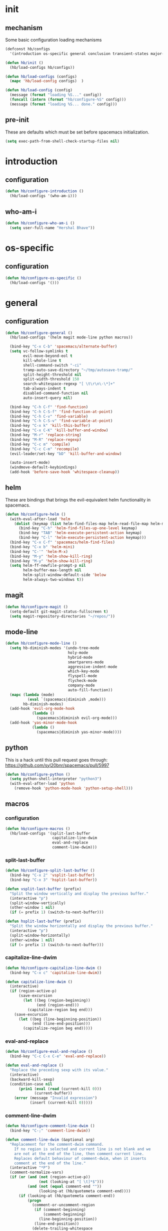 * init
#+PROPERTY: header-args :mkdirp t
#+STARTUP: content

** mechanism
Some basic configuration loading mechanisms
#+BEGIN_SRC emacs-lisp :tangle yes
  (defconst hb/configs
    '(introduction os-specific general conclusion transient-states major-modes))

  (defun hb/init ()
    (hb/load-configs hb/configs))

  (defun hb/load-configs (configs)
    (mapc 'hb/load-config configs)  )

  (defun hb/load-config (config)
    (message (format "loading %S..." config))
    (funcall (intern (format "hb/configure-%S" config)))
    (message (format "loading %S... done." config)))
#+END_SRC

** pre-init
These are defaults which must be set before spacemacs initialization.
#+BEGIN_SRC emacs-lisp :tangle yes
  (setq exec-path-from-shell-check-startup-files nil)
#+END_SRC
* introduction
** configuration
#+BEGIN_SRC emacs-lisp :tangle yes
  (defun hb/configure-introduction ()
    (hb/load-configs '(who-am-i)))
#+END_SRC

** who-am-i
#+BEGIN_SRC emacs-lisp :tangle yes
  (defun hb/configure-who-am-i ()
    (setq user-full-name "Hershal Bhave"))
#+END_SRC

* os-specific
** configuration
#+BEGIN_SRC emacs-lisp :tangle yes
  (defun hb/configure-os-specific ()
    (hb/load-configs '()))
#+END_SRC

* general
** configuration
#+BEGIN_SRC emacs-lisp :tangle yes
  (defun hb/configure-general ()
    (hb/load-configs '(helm magit mode-line python macros))

    (bind-key "C-x C-b" 'spacemacs/alternate-buffer)
    (setq vc-follow-symlinks t
          evil-move-beyond-eol t
          kill-whole-line t
          shell-command-switch "-ci"
          tramp-auto-save-directory "~/tmp/autosave-tramp/"
          split-height-threshold nil
          split-width-threshold 150
          search-whitespace-regexp "[ \t\r\n\-\*]+"
          tab-always-indent t
          disabled-command-function nil
          auto-insert-query nil)

    (bind-key "C-h C-f" 'find-function)
    (bind-key "C-h C-S-f" 'find-function-at-point)
    (bind-key "C-h C-v" 'find-variable)
    (bind-key "C-h C-S-v" 'find-variable-at-point)
    (bind-key "C-x k" 'kill-this-buffer)
    (bind-key "C-x C-K" 'kill-buffer-and-window)
    (bind-key "M-r" 'replace-string)
    (bind-key "M-R" 'replace-regexp)
    (bind-key "C-c m" 'compile)
    (bind-key "C-c C-m" 'recompile)
    (evil-leader/set-key "bD" 'kill-buffer-and-window)

    (auto-insert-mode)
    (windmove-default-keybindings)
    (add-hook 'before-save-hook 'whitespace-cleanup))
#+END_SRC
** helm
These are bindings that brings the evil-equivalent helm functionality in
spacemacs.

#+BEGIN_SRC emacs-lisp :tangle yes
  (defun hb/configure-helm ()
    (with-eval-after-load 'helm
      (dolist (keymap (list helm-find-files-map helm-read-file-map helm-map))
        (bind-key "C-h" 'helm-find-files-up-one-level keymap)
        (bind-key "TAB" 'helm-execute-persistent-action keymap)
        (bind-key "C-l" 'helm-execute-persistent-action keymap)))
    (bind-key "C-x C-f" 'spacemacs/helm-find-files)
    (bind-key "C-x b" 'helm-mini)
    (bind-key "C-'" 'helm-M-x)
    (bind-key "M-y" 'helm-show-kill-ring)
    (bind-key "M-y" 'helm-show-kill-ring)
    (setq helm-ff-newfile-prompt-p nil
          helm-buffer-max-length nil
          helm-split-window-default-side 'below
          helm-always-two-windows t))
#+END_SRC

** magit
#+BEGIN_SRC emacs-lisp :tangle yes
  (defun hb/configure-magit ()
    (setq-default git-magit-status-fullscreen t)
    (setq magit-repository-directories "~/repos/"))
#+END_SRC
** mode-line
#+BEGIN_SRC emacs-lisp :tangle yes
  (defun hb/configure-mode-line ()
    (setq hb-diminish-modes '(undo-tree-mode
                              holy-mode
                              hybrid-mode
                              smartparens-mode
                              aggressive-indent-mode
                              which-key-mode
                              flyspell-mode
                              flycheck-mode
                              company-mode
                              auto-fill-function))
    (mapc (lambda (mode)
            (eval `(spacemacs|diminish ,mode)))
          hb-diminish-modes)
    (add-hook 'evil-org-mode-hook
              (lambda ()
                (spacemacs|diminish evil-org-mode)))
    (add-hook 'yas-minor-mode-hook
              (lambda ()
                (spacemacs|diminish yas-minor-mode))))
#+END_SRC
** python
This is a hack until this pull request goes through:
https://github.com/syl20bnr/spacemacs/pull/5997

#+BEGIN_SRC emacs-lisp :tangle yes
  (defun hb/configure-python ()
    (setq python-shell-interpreter "python3")
    (with-eval-after-load 'python
      (remove-hook 'python-mode-hook 'python-setup-shell)))
#+END_SRC

** macros
*** configuration
#+BEGIN_SRC emacs-lisp :tangle yes
  (defun hb/configure-macros ()
    (hb/load-configs '(split-last-buffer
                       capitalize-line-dwim
                       eval-and-replace
                       comment-line-dwim)))
#+END_SRC
*** split-last-buffer
#+BEGIN_SRC emacs-lisp :tangle yes
  (defun hb/configure-split-last-buffer ()
    (bind-key "C-x 2" 'vsplit-last-buffer)
    (bind-key "C-x 3" 'hsplit-last-buffer))

  (defun vsplit-last-buffer (prefix)
    "Split the window vertically and display the previous buffer."
    (interactive "p")
    (split-window-vertically)
    (other-window 1 nil)
    (if (= prefix 1) (switch-to-next-buffer)))

  (defun hsplit-last-buffer (prefix)
    "Split the window horizontally and display the previous buffer."
    (interactive "p")
    (split-window-horizontally)
    (other-window 1 nil)
    (if (= prefix 1) (switch-to-next-buffer)))
#+END_SRC

*** capitalize-line-dwim
#+BEGIN_SRC emacs-lisp :tangle yes
  (defun hb/configure-capitalize-line-dwim ()
    (bind-key "C-x c" 'capitalize-line-dwim))

  (defun capitalize-line-dwim ()
    (interactive)
    (if (region-active-p)
        (save-excursion
          (let ((beg (region-beginning))
                (end (region-end)))
            (capitalize-region beg end)))
      (save-excursion
        (let ((beg (line-beginning-position))
              (end (line-end-position)))
          (capitalize-region beg end)))))
#+END_SRC

*** eval-and-replace
#+BEGIN_SRC emacs-lisp :tangle yes
  (defun hb/configure-eval-and-replace ()
    (bind-key "C-c C-x C-e" 'eval-and-replace))

  (defun eval-and-replace ()
    "Replace the preceding sexp with its value."
    (interactive)
    (backward-kill-sexp)
    (condition-case nil
        (prin1 (eval (read (current-kill 0)))
               (current-buffer))
      (error (message "Invalid expression")
             (insert (current-kill 0)))))
#+END_SRC

*** comment-line-dwim
#+BEGIN_SRC emacs-lisp :tangle yes
  (defun hb/configure-comment-line-dwim ()
    (bind-key "C-;" 'comment-line-dwim))

  (defun comment-line-dwim (&optional arg)
    "Replacement for the comment-dwim command.
      If no region is selected and current line is not blank and we
      are not at the end of the line, then comment current line.
      Replaces default behaviour of comment-dwim, when it inserts
      comment at the end of the line."
    (interactive "*P")
    (comment-normalize-vars)
    (if (or (and (not (region-active-p))
                 (not (looking-at "[ \t]*$")))
            (and (not (equal comment-end ""))
                 (looking-at (hb/quotemeta comment-end))))
        (if (looking-at (hb/quotemeta comment-end))
            (progn
              (comment-or-uncomment-region
               (if (comment-beginning)
                   (comment-beginning)
                 (line-beginning-position))
               (line-end-position))
              (delete-trailing-whitespace
               (line-beginning-position) (line-end-position)))
          (comment-or-uncomment-region
           (line-beginning-position) (line-end-position)))
      (comment-dwim arg)))

  (defun hb/quotemeta (str-val)
    "Return STR-VAL with all non-word characters and / escaped with backslash.
   This is more vigorous than `shell-quote-argument'."
    (save-match-data
      (replace-regexp-in-string "\\([^A-Za-z_0-9 /]\\)" "\\\\\\1" str-val)))


#+END_SRC

*** copy-buffer-file-path
#+BEGIN_SRC emacs-lisp :tangle yes
  (defun hb/configure-copy-buffer-file-path ()
    (evil-leader/set-key "by" 'copy-buffer-file-path))

  (defun copy-buffer-file-path ()
    (interactive)
    (kill-new (buffer-file-name)))
#+END_SRC

* layers
These are layers which tangle into the =layers= directory.

** cmake
:PROPERTIES:
:header-args+: :tangle layers/hb-cmake/packages.el
:END:

#+BEGIN_SRC emacs-lisp
  (setq hb-cmake-packages '(cmake-ide rtags))

  (defun hb-cmake/init-cmake-ide ()
    (use-package cmake-ide))

  (defun hb-cmake/init-rtags ()
    (use-package rtags))

  (defun hb-cmake/post-init-cmake-ide ()
    (setq cmake-ide-build-pool-use-persistent-naming t)
    (cmake-ide-setup))
#+END_SRC
** expand-region
:PROPERTIES:
:header-args+: :tangle layers/hb-expand-region/packages.el
:END:

#+BEGIN_SRC emacs-lisp
  (setq hb-expand-region-packages '(expand-region))

  (defun hb-expand-region/init-expand-region ()
    (use-package expand-region))

  (defun hb-expand-region/post-init-expand-region ()
    (bind-key "C-=" 'er/expand-region)
    (bind-key "C-+" 'er/contract-region))
#+END_SRC
** javascript
:PROPERTIES:
:header-args+: :tangle layers/hb-javascript/packages.el
:END:

#+BEGIN_SRC emacs-lisp
  (setq hb-javascript-packages '(js2-mode))

  (defun hb-javascript/post-init-js2-mode ()
    (setq js-indent-level 2
          js2-basic-offset 2
          js2-include-node-externs t)
    (hb-javascript/configure-skeleton)
    (hb-javascript/configure-node))

  (defun hb-javascript/configure-skeleton ()
    (define-skeleton js-skeleton "Javascript skeleton" nil "'use strict';" \n \n -)
    (define-auto-insert '("\\.js" . "Javascript skeleton")
      'js-skeleton))

  (defun hb-javascript/configure-js2-mode ()
    (setq comment-start "/*")
    (setq comment-end "*/"))

  (defun hb-javascript/configure-node ()
    (with-eval-after-load 'js2-mode
      (bind-key "C-x C-n" 'hb-javascript/node-eval js2-mode-map)
      (spacemacs/set-leader-keys-for-major-mode 'js2-mode "n" 'u/node-eval)
      (add-hook 'js2-mode-hook 'hb-javascript/configure-js2-mode)))

  (defconst node-eval-buffer "*node.js*")

  (defun hb-javascript/node-eval-helper ()
    "Evaluate the current buffer (or region if mark-active), and
  return the result"
    ;; delete the contents of the current node buffer
    (when (get-buffer node-eval-buffer)
      (with-current-buffer node-eval-buffer
        (delete-region (point-min) (point-max))))

    ;; Setup some variables
    (let ((debug-on-error t) (start 1) (end 1))

      ;; If the mark is active, set the point and mark to the selected region;
      ;; else select the entire buffer.
      (cond
       (mark-active
        (setq start (point))
        (setq end (mark)))
       (t
        (setq start (point-min))
        (setq end (point-max))))

      ;; Send the input from `start` to `end` through stdin to the node process.
      ;; This will popluate the `node-eval-buffer` with the results.
      (call-process-region
       start end     ; seems the order does not matter
       "node"        ; node.js
       nil           ; don't delete region
       node-eval-buffer     ; output buffer
       nil)          ; no redisply during output

      (setq deactivate-mark t)
      (with-current-buffer node-eval-buffer
        (buffer-string))))

  (defun hb-javascript/node-eval (&optional prefix)
    "Evalute the current buffer (or region if mark-active), and
  print the result in the message buffer. When given a prefix
  argument, also push the results into the kill-ring."
    (interactive "P")
    (let ((contents (hb-javascript/node-eval-helper)))
      (when prefix (kill-new contents))
      (message "%s" contents)))
#+END_SRC

** lisp
:PROPERTIES:
:header-args+: :tangle layers/hb-lisp/packages.el
:END:

#+BEGIN_SRC emacs-lisp
  (setq hb-lisp-packages '(smartparens aggressive-indent))
#+END_SRC

*** smartparens
#+BEGIN_SRC emacs-lisp
  (defun hb-lisp/post-init-smartparens ()
    (setq sp-ignore-modes-list (delete 'minibuffer-inactive-mode sp-ignore-modes-list))
    (hb-lisp/add-hook-to-lisp-modes 'hb-lisp/configure-lisp-smartparens)
    (smartparens-global-mode))

  (defvar hb-lisp-mode-hooks
    '(emacs-lisp-mode-hook lisp-mode-hook lisp-interaction-mode-hook minibuffer-setup-hook)
    "Major mode hooks which require smartparens to be extra lispy")

  (defun hb-lisp/add-hook-to-lisp-modes (hook-to-add)
    (mapc (lambda (hook)
            (add-hook hook hook-to-add))
          hb-lisp-mode-hooks))

  (defun hb-lisp/configure-lisp-smartparens ()
    (sp-local-pair major-mode "'" nil :actions nil)
    (sp-local-pair major-mode "`" nil :actions nil)
    (turn-on-smartparens-strict-mode))
#+END_SRC

*** aggressive-indent
#+BEGIN_SRC emacs-lisp
  (defun hb-lisp/init-aggressive-indent ()
    (use-package aggressive-indent))

  (defun hb-lisp/post-init-aggressive-indent ()
    (hb-lisp/add-hook-to-lisp-modes 'aggressive-indent-mode))
#+END_SRC

** multiple-cursors
:PROPERTIES:
:header-args+: :tangle layers/hb-multiple-cursors/packages.el
:END:

#+BEGIN_SRC emacs-lisp
  (setq hb-multiple-cursors-packages '(multiple-cursors))

  (defun hb-multiple-cursors/init-multiple-cursors ()
    (use-package multiple-cursors))

  (defun hb-multiple-cursors/post-init-multiple-cursors ()
    (hb/configure-mc))

  (defun hb/configure-mc-isearch ()
    (defvar jc/mc-search--last-term nil)
    (defun jc/mc-search (search-command)
      ;; Read new search term when not repeated command or applying to fake cursors
      (when (and (not mc--executing-command-for-fake-cursor)
                 (not (eq last-command 'jc/mc-search-forward))
                 (not (eq last-command 'jc/mc-search-backward)))
        (setq jc/mc-search--last-term (read-from-minibuffer "Search: ")))
      (funcall search-command jc/mc-search--last-term))
    (defun jc/mc-search-forward ()
      "Simplified version of forward search that supports multiple cursors"
      (interactive)
      (jc/mc-search 'search-forward))
    (defun jc/mc-search-backward ()
      "Simplified version of backward search that supports multiple cursors"
      (interactive)
      (jc/mc-search 'search-backward)))

  (defun hb/configure-mc-bindings ()
    (bind-key "C-S-c C-S-c" 'mc/edit-lines)
    (bind-key "C-S-SPC" 'set-rectangular-region-anchor)
    (bind-key "C->" 'mc/mark-next-like-this)
    (bind-key "C-<" 'mc/mark-previous-like-this)
    (bind-key "C-c C-<" 'mc/mark-all-like-this)
    (bind-key "C-c C->" 'mc/mark-all-like-this-dwim)
    (bind-key "C-c ~" 'mc/insert-numbers)
    (bind-key "M-~" 'mc/sort-regions)
    (bind-key "C-~" 'mc/reverse-regions)
    (bind-key "C-S-c C-e" 'mc/edit-ends-of-lines)
    (bind-key "C-S-c C-a" 'mc/edit-beginnings-of-lines)
    (bind-key "C-s" 'jc/mc-search-forward mc/keymap)
    (bind-key "C-r" 'jc/mc-search-backward mc/keymap))

  (defun hb/configure-mc-fixes ()
    (bind-key "M-SPC" 'just-one-space mc/keymap))

  (defun hb/configure-mc ()
    (hb/configure-mc-isearch)
    (hb/configure-mc-bindings)
    (hb/configure-mc-fixes))
#+END_SRC
** org
:PROPERTIES:
:header-args+: :tangle layers/hb-org/packages.el
:END:

#+BEGIN_SRC emacs-lisp
  (setq hb-org-packages '(org writegood-mode smartparens ox-gfm ob-restclient))
#+END_SRC

*** org
**** general
#+BEGIN_SRC emacs-lisp
  (defun hb-org/post-init-org ()
    (with-eval-after-load 'org
      (hb-org/general-setup)
      (hb-org/template-setup)
      (hb-org/gtd-setup))
    (with-eval-after-load 'ob-tangle
      (remove-hook 'org-babel-pre-tangle-hook 'save-buffer)))

  (defun hb-org/show-subtree-with-context (&optional ignored)
    (save-excursion
      (org-up-element)
      (org-show-subtree)))

  (defun hb-org/tangle-if-modified ()
    (interactive)
    (let ((modified (buffer-modified-p)))
      (save-buffer)
      (if modified (org-babel-tangle))))

  (defun hb-org/tangle-parent-buffer ()
    (interactive)
    (let ((modified (buffer-modified-p)))
      (org-edit-src-save)
      (if modified
          (with-current-buffer (org-src--source-buffer)
            (org-babel-tangle)))))

  (defun hb-org/remove-empty-drawer-on-clock-out ()
    (interactive)
    (save-excursion
      (beginning-of-line 0)
      (org-remove-empty-drawer-at "LOGBOOK" (point))))


  (defun hb-org/template-for-lang (key lang &optional options)
    (list key (concat "#+BEGIN_SRC " lang " "
                      (when (plist-get options :tangle) ":tangle yes")
                      "\n?\n#+END_SRC")))

  (defun hb-org/template-setup ()
    (mapc (lambda (template)
            (add-to-list 'org-structure-template-alist
                         (hb-org/template-for-lang
                          (car template) (cadr template) (cddr template))))
          '(("st" "emacs-lisp" :tangle t)
            ("se" "emacs-lisp")
            ("sh" "sh"))))

  (defun hb-org/general-setup ()
    (bind-key "C-x C-s" 'hb-org/tangle-if-modified org-mode-map)
    (bind-key "C-c j" 'org-goto org-mode-map)
    (bind-key "C-x C-s" 'hb-org/tangle-parent-buffer org-src-mode-map)

    (advice-add 'org-goto :after 'hb-org/show-subtree-with-context)

    (load-library "ob-shell")

    (setq org-special-ctrl-a/e t
          org-goto-interface 'outline-path-completion
          org-goto-max-level 10
          org-outline-path-complete-in-steps nil
          org-src-window-setup 'other-window
          org-startup-indented t
          org-hide-emphasis-markers t
          org-startup-folded 'content
          org-log-into-drawer "LOG"
          org-use-sub-superscripts '{}
          org-export-with-sub-superscripts nil
          org-src-fontify-natively nil
          org-list-allow-alphabetical t
          org-use-fast-todo-selection t
          org-agenda-files '("~/repos/org/")
          org-directory "~/repos/org/"
          org-default-notes-file "~/repos/org/refile.org"
          org-refile-targets '((nil :maxlevel . 9)
                               (org-agenda-files :maxlevel . 9)))

    (add-hook 'org-clock-out-hook 'remove-empty-drawer-on-clock-out 'append)
    (add-hook 'org-mode-hook 'turn-on-auto-fill))

  (defun hb-org/gtd-setup ()
    (setq org-todo-keywords
          '((sequence "TODO(t)" "NEXT(n!)" "INPROG(i)" "REVIEW(r!)" "|" "DONE(d!)")
            (sequence "MEETINGPLAN(!p)" "|" "MEETING(m!)")
            (sequence "TODO(t)" "HOLD(h!)" "INPROG(i)" "NEXT(n!)" "REVIEW(r!)" "|" "DONE(d!)")))
    (setq org-todo-keyword-faces
          '(("TODO" :foreground "red" :weight bold)
            ("REVIEW" :foreground "orange" :weight bold)
            ("NEXT" :foreground "orange" :weight bold)
            ("INPROG" :foreground "orange" :weight bold)
            ("HOLD" :foreground "orange" :weight bold)
            ("DONE" org-done)
            ("CANCELLED" org-done)
            ("MEETINGPLAN" :foreground "purple" :weight bold)
            ("MEETING" :foreground "blue" :weight bold))))
#+END_SRC
**** capture
#+BEGIN_SRC emacs-lisp
  (setq org-capture-templates
        '(("t" "todo" entry (file "~/repos/org/refile.org")
           "* TODO %?\n%U\n%a\n")
          ("j" "Journal" entry (file+datetree "~/repos/org/diary.org")
           "* %?\n%U\n")
          ("m" "Meeting" entry (file "~/repos/org/refile.org")
           "* MEETING with %? :meeting:\n%U")))
#+END_SRC
*** ox-gfm
#+BEGIN_SRC emacs-lisp
  (defun hb-org/init-ox-gfm ()
    (use-package ox-gfm))
#+END_SRC
*** ob-restclient
#+BEGIN_SRC emacs-lisp
  (defun hb-org/init-ob-restclient ()
    (use-package ob-restclient))
#+END_SRC

*** writegood
#+BEGIN_SRC emacs-lisp
  (defun hb-org/init-writegood-mode ()
    (use-package writegood-mode))

  (defun hb-org/post-init-writegood-mode ()
    (add-hook 'org-mode-hook 'writegood-turn-on))
#+END_SRC

*** smartparens
#+BEGIN_SRC emacs-lisp
  (defun hb-org/post-init-smartparens ()
    (add-hook 'org-mode-hook 'hb-org/configure-smartparens))

  (defun hb-org/configure-smartparens ()
    (sp-local-pair 'org-mode "/" "/" :unless '(sp-point-after-word-p))
    (sp-local-pair 'org-mode "_" "_" :unless '(sp-point-after-word-p))
    (sp-local-pair 'org-mode "=" "=" :unless '(sp-point-after-word-p))
    (sp-local-pair 'org-mode "'" "'" :unless '(sp-point-after-word-p))
    (sp-local-pair 'org-mode "`" "`" :unless '(sp-point-after-word-p)))
#+END_SRC

** smartparens
:PROPERTIES:
:header-args+: :tangle layers/hb-smartparens/packages.el
:END:

#+BEGIN_SRC emacs-lisp
  (setq hb-smartparens-packages '(smartparens))

  (defun hb-smartparens/init-smartparens ()
    (message "initializing smartparens")
    (use-package smartparens))

  (defun hb-smartparens/post-init-smartparens ()
    (hb-smartparens/configure))

  (defun hb-smartparens/configure ()
    (smartparens-global-mode)
    (show-smartparens-global-mode)
    (hb-smartparens/configure-bindings)
    (hb-smartparens/configure-specialcase))

  (defun hb-smartparens/configure-bindings ()
    (dolist (binding hb/smartparens-bindings)
      (bind-key (car binding) (cdr binding) smartparens-mode-map)))

  (defvar hb/smartparens-bindings
    '(("C-*" . sp-wrap-with-parens)
      ("C-\"" . sp-wrap-with-double-quotes)
      ("C-<backspace>" . sp-splice-sexp)
      ("C-)" . sp-forward-slurp-sexp)
      ("C-(" . sp-forward-barf-sexp)
      ("C-{" . sp-backward-slurp-sexp)
      ("C-}" . sp-backward-barf-sexp)
      ("M-<up>" . sp-splice-sexp-killing-backward)))

  (defun sp-wrap-with-double-quotes (&optional arg)
    (interactive "P")
    (sp-wrap-with-pair "\""))

  (defun sp-wrap-with-parens (&optional arg)
    (interactive "P")
    (sp-wrap-with-pair "("))

  (defun hb-smartparens/configure-specialcase ()
    (sp-local-pair 'text-mode "'" "'" :unless '(sp-point-after-word-p)))
#+END_SRC

** TODO spell-checking
I need to turn on spell checking for the major modes I would like to
spell-check.

** TODO visual-fill-colum-mode

** web
:PROPERTIES:
:header-args+: :tangle layers/hb-web/packages.el
:END:

#+BEGIN_SRC emacs-lisp
  (setq hb-web-packages '(web-mode))

  (defun hb-web/post-init-web-mode ()
    (defun hb-web/configure-web-mode ()
      (mapc (lambda (mode)
              (set (intern-soft (format "web-mode-%S-indent-offset" mode)) 2))
            '(css sql code attr-value attr markup))
      (setq web-mode-enable-current-column-highlight t)
      (setq web-mode-enable-current-element-highlight t))
    (add-hook 'web-mode-hook 'hb-web/configure-web-mode))
#+END_SRC

** yasnippet
:PROPERTIES:
:header-args+: :tangle layers/hb-yasnippet/packages.el
:END:

#+BEGIN_SRC emacs-lisp
  (setq hb-yasnippet-packages '(yasnippet))

  (defun hb-yasnippet/post-init-yasnippet ()
    (add-hook 'prog-mode-hook 'yas-minor-mode-on)
    (bind-key "TAB" 'yas-expand yas-minor-mode-map))
#+END_SRC

* transient-states
** configuration
#+BEGIN_SRC emacs-lisp :tangle yes
  (defun hb/configure-transient-states ()
    (hb/load-configs '(movement-transient-state)))
#+END_SRC
** movement
Scrolling in emacs corresponds to moving the document, not the viewport. Thus
"scrolling up" moves the document down, or appears as if the viewport moves up.

#+BEGIN_SRC emacs-lisp :tangle yes
  (defvar hb/scrolling-distance 10)

  (defun hb/configure-movement-transient-state ()
    (spacemacs|define-transient-state movement
      :doc "[j]down [k]up [f]orward [b]ack [u]p [d]own [q]uit"
      :evil-leader "m."
      :bindings
      ("j" hb/scroll-up)
      ("k" hb/scroll-down)
      ("f" scroll-up-command)
      ("b" scroll-down-command)
      ("d" hb/scroll-up-half-page)
      ("u" hb/scroll-down-half-page)
      ("q" nil :exit t)))

  (defun hb/scroll-down ()
    (interactive)
    (scroll-down-command hb/scrolling-distance))

  (defun hb/scroll-up ()
    (interactive)
    (scroll-up-command hb/scrolling-distance))

  (defun hb/scroll-down-half-page ()
    (interactive)
    (scroll-down-command (/ (window-height) 2)))

  (defun hb/scroll-up-half-page ()
    (interactive)
    (scroll-up-command (/ (window-height) 2)))

#+END_SRC
* major-modes
** configuration
#+BEGIN_SRC emacs-lisp :tangle yes
  (defun hb/configure-major-modes ()
    (hb/load-configs '(clang-major-mode compilation-major-mode help-major-mode)))
#+END_SRC

** clang
#+BEGIN_SRC emacs-lisp :tangle yes
  (defun hb/configure-clang-major-mode ()
    (add-hook 'c++-mode-hook 'hb/configure-clang-major-mode-hook))

  (defun hb/configure-clang-major-mode-hook ()
    (setq c-basic-offset 4
          comment-start "/*"
          comment-end "*/"
          company-clang-arguments "-std=c++14"
          flycheck-clang-args "-std=c++14"))
#+END_SRC

** compilation-mode
#+BEGIN_SRC emacs-lisp :tangle yes
  (defun hb/configure-compilation-major-mode ()
    (add-hook 'compilation-filter-hook 'colorize-compilation-buffer)
    (add-hook 'compilation-finish-functions 'compilation-remove-window-on-success))

  (defun colorize-compilation-buffer ()
    (let ((inhibit-read-only t))
      (ansi-color-apply-on-region compilation-filter-start (point-max))))

  (defun compilation-remove-window-on-success (buffer exit-str)
    (when (string-match "finished" exit-str)
      (message (format "burying buffer: %s" exit-str))
      (with-current-buffer buffer
        (bury-buffer buffer)
        (delete-windows-on buffer))))
#+END_SRC

** help-mode
#+BEGIN_SRC emacs-lisp :tangle yes
  (defun hb/configure-help-major-mode ()
    (bind-key "[" 'help-go-back help-mode-map)
    (bind-key "]" 'help-go-forward help-mode-map))
#+END_SRC
* conclusion

#+BEGIN_SRC emacs-lisp :tangle yes
  (defun hb/configure-conclusion ()
    (find-file hb/init-file))
  (provide 'init-new)
#+END_SRC

All done!
